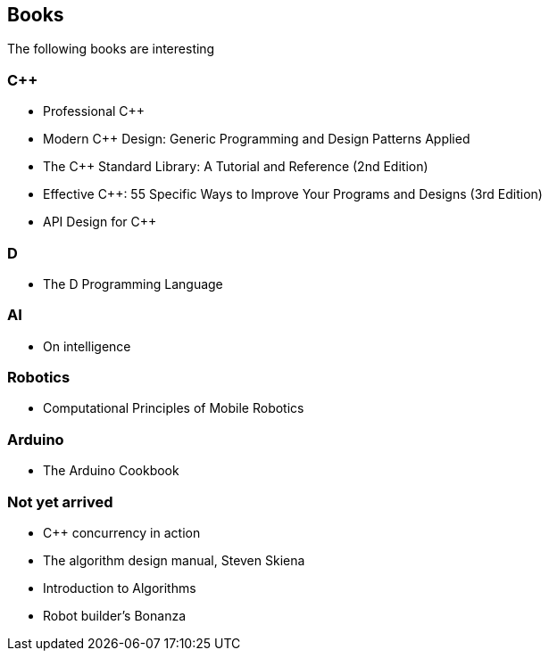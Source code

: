 == Books

The following books are interesting

=== C++
* Professional C++
* Modern C++ Design: Generic Programming and Design Patterns Applied
* The C++ Standard Library: A Tutorial and Reference (2nd Edition)
* Effective C++: 55 Specific Ways to Improve Your Programs and Designs (3rd Edition)
* API Design for C++

=== D
* The D Programming Language

=== AI
* On intelligence

=== Robotics
* Computational Principles of Mobile Robotics

=== Arduino
* The Arduino Cookbook

=== Not yet arrived
* C++ concurrency in action
* The algorithm design manual, Steven Skiena
* Introduction to Algorithms
* Robot builder's Bonanza
